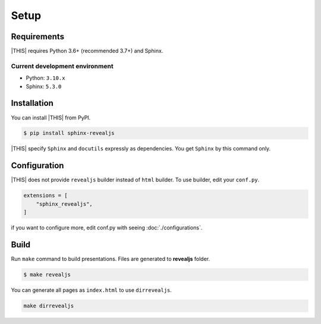 =====
Setup
=====

Requirements
============

|THIS| requires Python 3.6+ (recommended 3.7+) and Sphinx.

Current development environment
-------------------------------

* Python: ``3.10.x``
* Sphinx: ``5.3.0``


Installation
============

You can install |THIS| from PyPI.

.. code-block:: shell

   $ pip install sphinx-revealjs

|THIS| specify ``Sphinx`` and ``docutils`` expressly as dependencies.
You get ``Sphinx`` by this command only.

Configuration
=============

|THIS| does not provide ``revealjs`` builder instead of ``html`` builder.
To use builder, edit your ``conf.py``.

.. code-block:: python

   extensions = [
       "sphinx_revealjs",
   ]

if you want to configure more,
edit conf.py with seeing :doc:`./configurations`.

Build
=====

Run ``make`` command to build presentations.
Files are generated to **revealjs** folder.

.. code-block:: shell

   $ make revealjs

You can generate all pages as ``index.html`` to use ``dirrevealjs``.

.. code-block:: console

   make dirrevealjs
